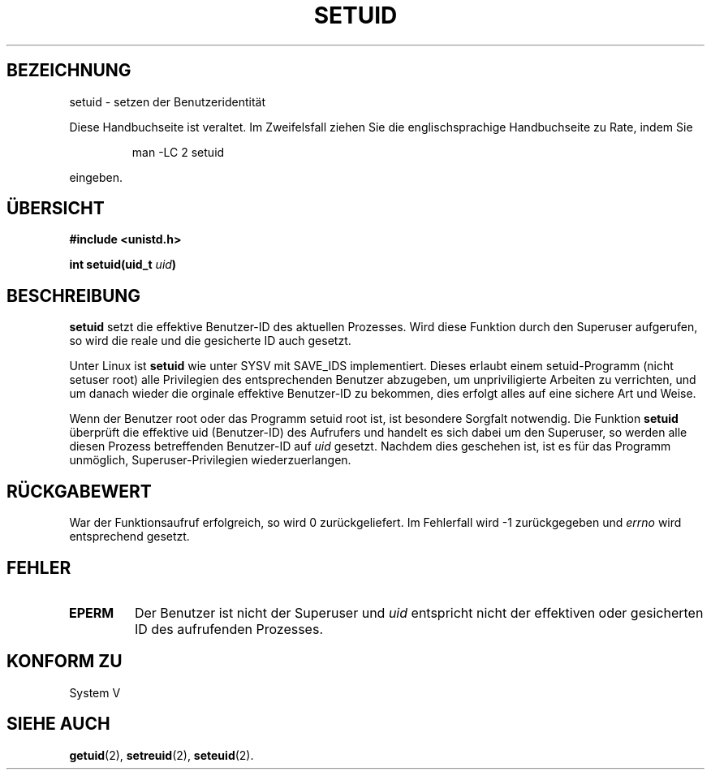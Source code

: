 .\" Copyright (C), 1994, Graeme W. Wilford. (Wilf.)
.\"
.\" Permission is granted to make and distribute verbatim copies of this
.\" manual provided the copyright notice and this permission notice are
.\" preserved on all copies.
.\"
.\" Permission is granted to copy and distribute modified versions of this
.\" manual under the conditions for verbatim copying, provided that the
.\" entire resulting derived work is distributed under the terms of a
.\" permission notice identical to this one
.\" 
.\" Since the Linux kernel and libraries are constantly changing, this
.\" manual page may be incorrect or out-of-date.  The author(s) assume no
.\" responsibility for errors or omissions, or for damages resulting from
.\" the use of the information contained herein.  The author(s) may not
.\" have taken the same level of care in the production of this manual,
.\" which is licensed free of charge, as they might when working
.\" professionally.
.\" 
.\" Formatted or processed versions of this manual, if unaccompanied by
.\" the source, must acknowledge the copyright and authors of this work.
.\"
.\" Fri Jul 29th 12:56:44 BST 1994  Wilf. (G.Wilford@ee.surrey.ac.uk) 
.\" Translated into german by Stefan Janke (gonzo@burg.studfb.unibw-muenchen.de)
.\"
.TH SETUID 2 "19. August 1996" "Linux 1.1.36" "Systemaufrufe"
.SH BEZEICHNUNG
setuid \- setzen der Benutzeridentität
.PP
Diese Handbuchseite ist veraltet. Im Zweifelsfall ziehen Sie
die englischsprachige Handbuchseite zu Rate, indem Sie
.IP
man -LC 2 setuid
.PP
eingeben.
.SH "ÜBERSICHT"
.B #include <unistd.h>
.sp
.BI "int setuid(uid_t " uid )
.SH BESCHREIBUNG
.B setuid
setzt die effektive Benutzer-ID des aktuellen Prozesses.  Wird diese
Funktion durch den Superuser aufgerufen, so wird die reale und die
gesicherte ID auch gesetzt. 

Unter Linux ist  
.B setuid
wie unter SYSV mit SAVE_IDS implementiert.
Dieses erlaubt einem setuid-Programm (nicht setuser root) alle
Privilegien des entsprechenden Benutzer abzugeben, um unpriviligierte
Arbeiten zu verrichten, und um danach wieder die orginale effektive
Benutzer-ID zu bekommen, dies erfolgt alles auf eine sichere Art und
Weise.

Wenn der Benutzer root oder das Programm setuid root ist, ist
besondere Sorgfalt notwendig.  Die Funktion
.B setuid
überprüft die effektive uid (Benutzer-ID) des Aufrufers und
handelt es sich dabei um den Superuser, so werden alle diesen
Prozess betreffenden Benutzer-ID auf 
.I uid 
gesetzt.
Nachdem dies geschehen ist, ist es für das Programm unmöglich,
Superuser-Privilegien wiederzuerlangen.
.SH "RÜCKGABEWERT"
War der Funktionsaufruf erfolgreich, so wird 0 zurückgeliefert.  Im
Fehlerfall wird \-1 zurückgegeben und 
.I errno
wird entsprechend gesetzt.
.SH FEHLER
.TP
.B EPERM
Der Benutzer ist nicht der Superuser und 
.I uid
entspricht nicht der effektiven oder gesicherten ID des aufrufenden
Prozesses. 
.SH "KONFORM ZU"
System V
.SH "SIEHE AUCH"
.BR getuid (2),
.BR setreuid (2),
.BR seteuid (2).
